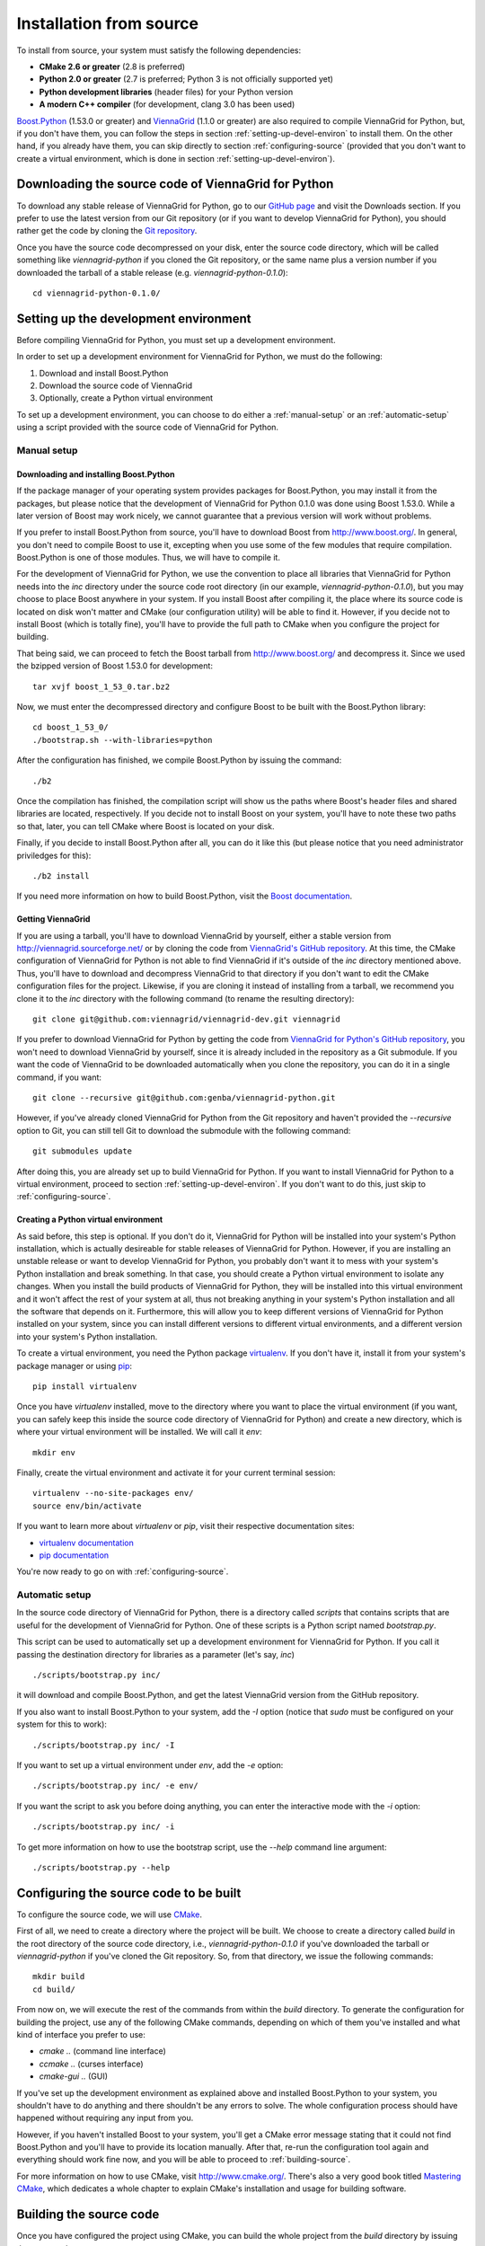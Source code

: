 .. _installation-from-source:

Installation from source
========================

To install from source, your system must satisfy the following dependencies:

* **CMake 2.6 or greater** (2.8 is preferred)
* **Python 2.0 or greater** (2.7 is preferred; Python 3 is not officially supported yet)
* **Python development libraries** (header files) for your Python version
* **A modern C++ compiler** (for development, clang 3.0 has been used)

`Boost.Python <http://www.boost.org/>`_ (1.53.0 or greater) and `ViennaGrid <http://viennagrid.sourceforge.net/>`_ (1.1.0 or greater) are also required to compile ViennaGrid for Python, but, if you don't have them, you can follow the steps in section :ref:`setting-up-devel-environ` to install them. On the other hand, if you already have them, you can skip directly to section :ref:`configuring-source` (provided that you don't want to create a virtual environment, which is done in section :ref:`setting-up-devel-environ`).

Downloading the source code of ViennaGrid for Python
----------------------------------------------------

To download any stable release of ViennaGrid for Python, go to our `GitHub page <http://genba.github.io/viennagrid-python/>`_ and visit the Downloads section. If you prefer to use the latest version from our Git repository (or if you want to develop ViennaGrid for Python), you should rather get the code by cloning the `Git repository <https://github.com/genba/viennagrid-python>`_.

Once you have the source code decompressed on your disk, enter the source code directory, which will be called something like `viennagrid-python` if you cloned the Git repository, or the same name plus a version number if you downloaded the tarball of a stable release (e.g. `viennagrid-python-0.1.0`): ::

	cd viennagrid-python-0.1.0/

.. _setting-up-devel-environ:

Setting up the development environment
--------------------------------------

Before compiling ViennaGrid for Python, you must set up a development environment.

In order to set up a development environment for ViennaGrid for Python, we must do the following:

#. Download and install Boost.Python
#. Download the source code of ViennaGrid
#. Optionally, create a Python virtual environment

To set up a development environment, you can choose to do either a :ref:`manual-setup` or an :ref:`automatic-setup` using a script provided with the source code of ViennaGrid for Python.

.. _manual-setup:

Manual setup
^^^^^^^^^^^^

Downloading and installing Boost.Python
"""""""""""""""""""""""""""""""""""""""

If the package manager of your operating system provides packages for Boost.Python, you may install it from the packages, but please notice that the development of ViennaGrid for Python 0.1.0 was done using Boost 1.53.0. While a later version of Boost may work nicely, we cannot guarantee that a previous version will work without problems.

If you prefer to install Boost.Python from source, you'll have to download Boost from http://www.boost.org/. In general, you don't need to compile Boost to use it, excepting when you use some of the few modules that require compilation. Boost.Python is one of those modules. Thus, we will have to compile it.

For the development of ViennaGrid for Python, we use the convention to place all libraries that ViennaGrid for Python needs into the `inc` directory under the source code root directory (in our example, `viennagrid-python-0.1.0`), but you may choose to place Boost anywhere in your system. If you install Boost after compiling it, the place where its source code is located on disk won't matter and CMake (our configuration utility) will be able to find it. However, if you decide not to install Boost (which is totally fine), you'll have to provide the full path to CMake when you configure the project for building.

That being said, we can proceed to fetch the Boost tarball from http://www.boost.org/ and decompress it. Since we used the bzipped version of Boost 1.53.0 for development: ::

	tar xvjf boost_1_53_0.tar.bz2

Now, we must enter the decompressed directory and configure Boost to be built with the Boost.Python library: ::

	cd boost_1_53_0/
	./bootstrap.sh --with-libraries=python

After the configuration has finished, we compile Boost.Python by issuing the command: ::

	./b2

Once the compilation has finished, the compilation script will show us the paths where Boost's header files and shared libraries are located, respectively. If you decide not to install Boost on your system, you'll have to note these two paths so that, later, you can tell CMake where Boost is located on your disk.

Finally, if you decide to install Boost.Python after all, you can do it like this (but please notice that you need administrator priviledges for this): ::

	./b2 install

If you need more information on how to build Boost.Python, visit the `Boost documentation <http://www.boost.org/doc/>`_.

Getting ViennaGrid
""""""""""""""""""

If you are using a tarball, you'll have to download ViennaGrid by yourself, either a stable version from http://viennagrid.sourceforge.net/ or by cloning the code from `ViennaGrid's GitHub repository <https://github.com/viennagrid/viennagrid-dev>`_. At this time, the CMake configuration of ViennaGrid for Python is not able to find ViennaGrid if it's outside of the `inc` directory mentioned above. Thus, you'll have to download and decompress ViennaGrid to that directory if you don't want to edit the CMake configuration files for the project. Likewise, if you are cloning it instead of installing from a tarball, we recommend you clone it to the `inc` directory with the following command (to rename the resulting directory): ::

	git clone git@github.com:viennagrid/viennagrid-dev.git viennagrid

If you prefer to download ViennaGrid for Python by getting the code from `ViennaGrid for Python's GitHub repository <https://github.com/genba/viennagrid-python>`_,  you won't need to download ViennaGrid by yourself, since it is already included in the repository as a Git submodule. If you want the code of ViennaGrid to be downloaded automatically when you clone the repository, you can do it in a single command, if you want: ::

	git clone --recursive git@github.com:genba/viennagrid-python.git

However, if you've already cloned ViennaGrid for Python from the Git repository and haven't provided the `--recursive` option to Git, you can still tell Git to download the submodule with the following command: ::

	git submodules update

After doing this, you are already set up to build ViennaGrid for Python. If you want to install ViennaGrid for Python to a virtual environment, proceed to section :ref:`setting-up-devel-environ`. If you don't want to do this, just skip to :ref:`configuring-source`.

Creating a Python virtual environment
"""""""""""""""""""""""""""""""""""""

As said before, this step is optional. If you don't do it, ViennaGrid for Python will be installed into your system's Python installation, which is actually desireable for stable releases of ViennaGrid for Python. However, if you are installing an unstable release or want to develop ViennaGrid for Python, you probably don't want it to mess with your system's Python installation and break something. In that case, you should create a Python virtual environment to isolate any changes. When you install the build products of ViennaGrid for Python, they will be installed into this virtual environment and it won't affect the rest of your system at all, thus not breaking anything in your system's Python installation and all the software that depends on it. Furthermore, this will allow you to keep different versions of ViennaGrid for Python installed on your system, since you can install different versions to different virtual environments, and a different version into your system's Python installation.

To create a virtual environment, you need the Python package `virtualenv <https://pypi.python.org/pypi/virtualenv>`_. If you don't have it, install it from your system's package manager or using `pip <https://pypi.python.org/pypi/pip>`_: ::

	pip install virtualenv

Once you have `virtualenv` installed, move to the directory where you want to place the virtual environment (if you want, you can safely keep this inside the source code directory of ViennaGrid for Python) and create a new directory, which is where your virtual environment will be installed. We will call it `env`: ::

	mkdir env

Finally, create the virtual environment and activate it for your current terminal session: ::

	virtualenv --no-site-packages env/
	source env/bin/activate

If you want to learn more about `virtualenv` or `pip`, visit their respective documentation sites:

* `virtualenv documentation <http://www.virtualenv.org/>`_
* `pip documentation <http://www.pip-installer.org/>`_

You're now ready to go on with :ref:`configuring-source`.

.. _automatic-setup:

Automatic setup
^^^^^^^^^^^^^^^

In the source code directory of ViennaGrid for Python, there is a directory called `scripts` that contains scripts that are useful for the development of ViennaGrid for Python. One of these scripts is a Python script named `bootstrap.py`.

This script can be used to automatically set up a development environment for ViennaGrid for Python. If you call it passing the destination directory for libraries as a parameter (let's say, `inc`) ::

	./scripts/bootstrap.py inc/

it will download and compile Boost.Python, and get the latest ViennaGrid version from the GitHub repository.

If you also want to install Boost.Python to your system, add the `-I` option (notice that `sudo` must be configured on your system for this to work): ::

	./scripts/bootstrap.py inc/ -I

If you want to set up a virtual environment under `env`, add the `-e` option: ::

	./scripts/bootstrap.py inc/ -e env/

If you want the script to ask you before doing anything, you can enter the interactive mode with the `-i` option: ::

	./scripts/bootstrap.py inc/ -i

To get more information on how to use the bootstrap script, use the `--help` command line argument: ::

	./scripts/bootstrap.py --help

.. _configuring-source:

Configuring the source code to be built
---------------------------------------

To configure the source code, we will use `CMake <http://www.cmake.org/>`_.

First of all, we need to create a directory where the project will be built. We choose to create a directory called `build` in the root directory of the source code directory, i.e., `viennagrid-python-0.1.0` if you've downloaded the tarball or `viennagrid-python` if you've cloned the Git repository. So, from that directory, we issue the following commands: ::

	mkdir build
	cd build/

From now on, we will execute the rest of the commands from within the `build` directory. To generate the configuration for building the project, use any of the following CMake commands, depending on which of them you've installed and what kind of interface you prefer to use:

* `cmake ..` (command line interface)
* `ccmake ..` (curses interface)
* `cmake-gui ..` (GUI)

If you've set up the development environment as explained above and installed Boost.Python to your system, you shouldn't have to do anything and there shouldn't be any errors to solve. The whole configuration process should have happened without requiring any input from you.

However, if you haven't installed Boost to your system, you'll get a CMake error message stating that it could not find Boost.Python and you'll have to provide its location manually. After that, re-run the configuration tool again and everything should work fine now, and you will be able to proceed to :ref:`building-source`.

For more information on how to use CMake, visit http://www.cmake.org/. There's also a very good book titled `Mastering CMake <http://www.cmake.org/cmake/help/book.html>`_, which dedicates a whole chapter to explain CMake's installation and usage for building software.

.. _building-source:

Building the source code
------------------------

Once you have configured the project using CMake, you can build the whole project from the `build` directory by issuing the command: ::

	make

This will build the low-level wrapper (written in C++ with Boost.Python) as a shared library and place the object file into `build/lib/`, and the Python distribution package (created with `distutils <http://docs.python.org/2/library/distutils.html>`_) will be placed in `build/viennagrid-python/`. Inside that directory, you'll find the `setup.py` script, the source code of the Python package `viennagrid` and, inside the package, a copy of the shared library.

Notice, however, that inside those directories there are additional files used to build the distribution package. If you want the final source distribution package, it can be found under `build/viennagrid-python/dist/` as a compressed file (the file format will depend on what operating system you've built the project on).

Installing the software
-----------------------

In order to install the Python package you can just run ::

	make install

Please notice that you'll need administration privileges to do this.

This will install the source distribution package with the Sphinx documentation to your Python installation. This command is preferred to running ::

	python setup.py install

from the directory `build/viennagrid-python`, even though they should have exactly the same effect.

Running tests
-------------

You can run the test for the wrapper by issuing the command ::

	make test

